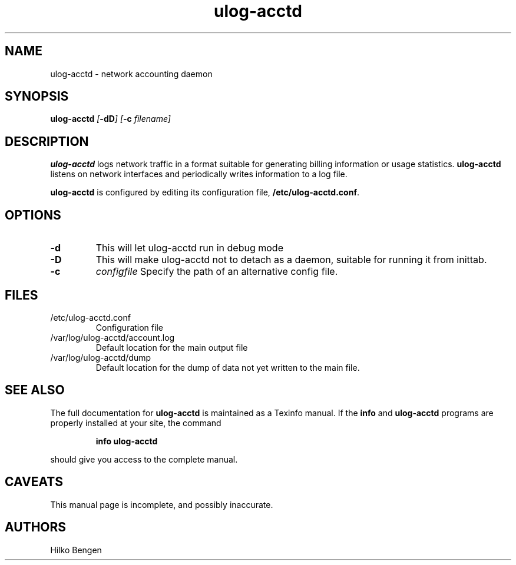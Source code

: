 .\" (C) Copyright 2001 Alex King (alex@king.net.nz)
.\"
.\" This is free documentation; you can redistribute it and/or
.\" modify it under the terms of the GNU General Public License as
.\" published by the Free Software Foundation; either version 2 of
.\" the License, or (at your option) any later version.
.\"
.\" The GNU General Public License's references to "object code"
.\" and "executables" are to be interpreted as the output of any
.\" document formatting or typesetting system, including
.\" intermediate and printed output.
.\"
.\" This manual is distributed in the hope that it will be useful,
.\" but WITHOUT ANY WARRANTY; without even the implied warranty of
.\" MERCHANTABILITY or FITNESS FOR A PARTICULAR PURPOSE.  See the
.\" GNU General Public License for more details.
.\"
.\" You should have received a copy of the GNU General Public
.\" License along with this manual; if not, write to the Free
.\" Software Foundation, Inc., 59 Temple Place, Suite 330, Boston, MA 02111,
.\" USA.
.\"
.\" Fri Apr  6 01:27:28 NZST 2001 Alex King <alex@king.net.nz> initial release
.\" Sat Apr  7 10:20:53 NZST 2001 Alex King <alex@king.net.nz> cleaned up
.\" with the help of Colin Watson
.\"
.TH ulog-acctd 8 "16 Dec 2001"
.SH NAME
ulog-acctd \- network accounting daemon
.SH SYNOPSIS
.B ulog-acctd 
.IB [ \-dD "] [" \-c " filename]"
.SH DESCRIPTION
.B ulog-acctd
logs network traffic in a format suitable for generating billing
information or usage statistics.
.B ulog-acctd
listens on network interfaces and periodically writes information
to a log file.

.B ulog-acctd
is configured by editing its configuration file,
.BR /etc/ulog-acctd.conf .

.SH OPTIONS
.TP
.B -d
This will let ulog-acctd run in debug mode
.TP
.B -D
This will make ulog-acctd not to detach as a daemon, suitable for running it
from inittab.
.TP
.B -c 
.I configfile
Specify the path of an alternative config file.

.SH FILES
.TP
/etc/ulog-acctd.conf
Configuration file
.TP
/var/log/ulog-acctd/account.log
Default location for the main output file
.TP
/var/log/ulog-acctd/dump
Default location for the dump of data not yet written to the main
file.
.SH "SEE ALSO"
The full documentation for
.B ulog-acctd
is maintained as a Texinfo manual.  If the
.B info
and
.B ulog-acctd
programs are properly installed at your site, the command
.IP
.B info ulog-acctd
.PP
should give you access to the complete manual.
.SH CAVEATS
This manual page is incomplete, and possibly inaccurate.
.SH AUTHORS
Hilko Bengen
